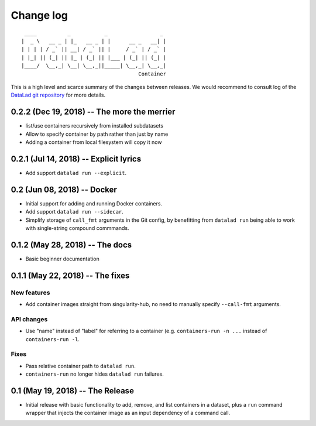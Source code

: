 .. This file is auto-converted from CHANGELOG.md (make update-changelog) -- do not edit

Change log
**********
::

     ____          _           _                 _ 
    |  _ \   __ _ | |_   __ _ | |      __ _   __| |
    | | | | / _` || __| / _` || |     / _` | / _` |
    | |_| || (_| || |_ | (_| || |___ | (_| || (_| |
    |____/  \__,_| \__| \__,_||_____| \__,_| \__,_|
                                          Container

This is a high level and scarce summary of the changes between releases.
We would recommend to consult log of the `DataLad git
repository <http://github.com/datalad/datalad-container>`__ for more
details.

0.2.2 (Dec 19, 2018) -- The more the merrier
--------------------------------------------

-  list/use containers recursively from installed subdatasets
-  Allow to specify container by path rather than just by name
-  Adding a container from local filesystem will copy it now

0.2.1 (Jul 14, 2018) -- Explicit lyrics
---------------------------------------

-  Add support ``datalad run --explicit``.

0.2 (Jun 08, 2018) -- Docker
----------------------------

-  Initial support for adding and running Docker containers.
-  Add support ``datalad run --sidecar``.
-  Simplify storage of ``call_fmt`` arguments in the Git config, by
   benefitting from ``datalad run`` being able to work with
   single-string compound commmands.

0.1.2 (May 28, 2018) -- The docs
--------------------------------

-  Basic beginner documentation

0.1.1 (May 22, 2018) -- The fixes
---------------------------------

New features
~~~~~~~~~~~~

-  Add container images straight from singularity-hub, no need to
   manually specify ``--call-fmt`` arguments.

API changes
~~~~~~~~~~~

-  Use "name" instead of "label" for referring to a container (e.g.
   ``containers-run -n ...`` instead of ``containers-run -l``.

Fixes
~~~~~

-  Pass relative container path to ``datalad run``.
-  ``containers-run`` no longer hides ``datalad run`` failures.

0.1 (May 19, 2018) -- The Release
---------------------------------

-  Initial release with basic functionality to add, remove, and list
   containers in a dataset, plus a ``run`` command wrapper that injects
   the container image as an input dependency of a command call.
